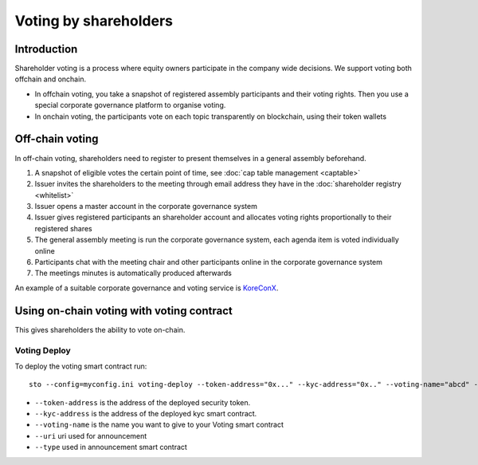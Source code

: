 ======================
Voting by shareholders
======================

Introduction
============

Shareholder voting is a process where equity owners participate in the company wide decisions. We support voting both offchain and onchain.

* In offchain voting, you take a snapshot of registered assembly participants and their voting rights. Then you use a special corporate governance platform to organise voting.

* In onchain voting, the participants vote on each topic transparently on blockchain, using their token wallets

Off-chain voting
================

In off-chain voting, shareholders need to register to present themselves in a general assembly beforehand.

#. A snapshot of eligible votes the certain point of time, see :doc:`cap table management <captable>`

#. Issuer invites the shareholders to the meeting through email address they have in the :doc:`shareholder registry <whitelist>`

#. Issuer opens a master account in the corporate governance system

#. Issuer gives registered participants an shareholder account and allocates voting rights proportionally to their registered shares

#. The general assembly meeting is run the corporate governance system, each agenda item is voted individually online

#. Participants chat with the meeting chair and other participants online in the corporate governance system

#. The meetings minutes is automatically produced afterwards

An example of a suitable corporate governance and voting service is `KoreConX <https://koreconx.com>`_.

Using on-chain voting with voting contract
==========================================

This gives shareholders the ability to vote on-chain.

Voting Deploy
-------------
To deploy the voting smart contract run::

    sto --config=myconfig.ini voting-deploy --token-address="0x..." --kyc-address="0x.." --voting-name="abcd" --uri="http://tokenmarket.net" --type="0"

- ``--token-address`` is the address of the deployed security token.
- ``--kyc-address`` is the address of the deployed kyc smart contract.
- ``--voting-name`` is the name you want to give to your Voting smart contract
- ``--uri`` uri used for announcement
- ``--type`` used in announcement smart contract
